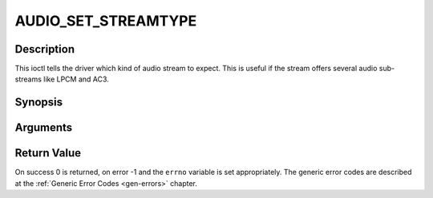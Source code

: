 .. -*- coding: utf-8; mode: rst -*-

.. _AUDIO_SET_STREAMTYPE:

AUDIO_SET_STREAMTYPE
====================

Description
-----------

This ioctl tells the driver which kind of audio stream to expect. This
is useful if the stream offers several audio sub-streams like LPCM and
AC3.

Synopsis
--------

.. c:function:: int  ioctl(fd, int request = AUDIO_SET_STREAMTYPE, int type)

Arguments
----------



.. flat-table::
    :header-rows:  0
    :stub-columns: 0


    -  .. row 1

       -  int fd

       -  File descriptor returned by a previous call to open().

    -  .. row 2

       -  int request

       -  Equals AUDIO_SET_STREAMTYPE for this command.

    -  .. row 3

       -  int type

       -  stream type


Return Value
------------

On success 0 is returned, on error -1 and the ``errno`` variable is set
appropriately. The generic error codes are described at the
:ref:`Generic Error Codes <gen-errors>` chapter.



.. flat-table::
    :header-rows:  0
    :stub-columns: 0


    -  .. row 1

       -  ``EINVAL``

       -  type is not a valid or supported stream type.



